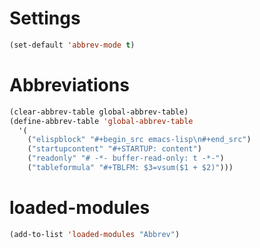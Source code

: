 #+STARTUP: content
* Settings
#+begin_src emacs-lisp
(set-default 'abbrev-mode t)
#+end_src
* Abbreviations
#+begin_src emacs-lisp
  (clear-abbrev-table global-abbrev-table)
  (define-abbrev-table 'global-abbrev-table
    '(
      ("elispblock" "#+begin_src emacs-lisp\n#+end_src")
      ("startupcontent" "#+STARTUP: content")
      ("readonly" "# -*- buffer-read-only: t -*-")
      ("tableformula" "#+TBLFM: $3=vsum($1 + $2)")))
#+end_src
* loaded-modules
#+begin_src emacs-lisp
  (add-to-list 'loaded-modules "Abbrev")
#+end_src

